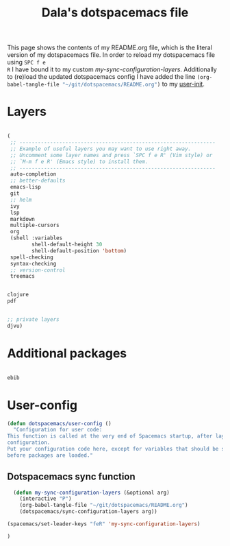#+TITLE: Dala's dotspacemacs file

This page shows the contents of my README.org file, which is the literal version
of my dotspacemacs file. In order to reload my dotspacemacs file using =SPC f e
R= I have bound it to my custom [[Dotspacemacs sync function][my-sync-configuration-layers]]. Additionally to
(re)load the updated dotspacemacs config I have added the line
src_emacs-lisp{(org-babel-tangle-file "~/git/dotspacemacs/README.org")} to my
[[https://github.com/dalanicolai/dotspacemacs/blob/8b9efe9242311addd745d7511cddf75cb731e135/init.el#L504][user-init]].

* Layers
#+begin_src emacs-lisp :tangle layers.el

  (
   ;; ----------------------------------------------------------------
   ;; Example of useful layers you may want to use right away.
   ;; Uncomment some layer names and press `SPC f e R' (Vim style) or
   ;; `M-m f e R' (Emacs style) to install them.
   ;; ----------------------------------------------------------------
   auto-completion
   ;; better-defaults
   emacs-lisp
   git
   ;; helm
   ivy
   lsp
   markdown
   multiple-cursors
   org
   (shell :variables
          shell-default-height 30
          shell-default-position 'bottom)
   spell-checking
   syntax-checking
   ;; version-control
   treemacs

#+end_src

#+begin_src emacs-lisp :tangle layers.el

  clojure
  pdf

#+end_src

#+begin_src emacs-lisp :tangle layers.el

  ;; private layers
  djvu)

#+end_src

* Additional packages
#+begin_src emacs-lisp :tangle additional-packages.el

 ebib

#+end_src

* User-config
#+begin_src emacs-lisp :tangle user-config.el
  (defun dotspacemacs/user-config ()
    "Configuration for user code:
  This function is called at the very end of Spacemacs startup, after layer
  configuration.
  Put your configuration code here, except for variables that should be set
  before packages are loaded."

#+end_src

** Dotspacemacs sync function
#+begin_src emacs-lisp :tangle user-config.el
    (defun my-sync-configuration-layers (&optional arg)
      (interactive "P")
      (org-babel-tangle-file "~/git/dotspacemacs/README.org")
      (dotspacemacs/sync-configuration-layers arg))

  (spacemacs/set-leader-keys "feR" 'my-sync-configuration-layers)
#+end_src

#+begin_src emacs-lisp :tangle user-config.el
  )
#+end_src
